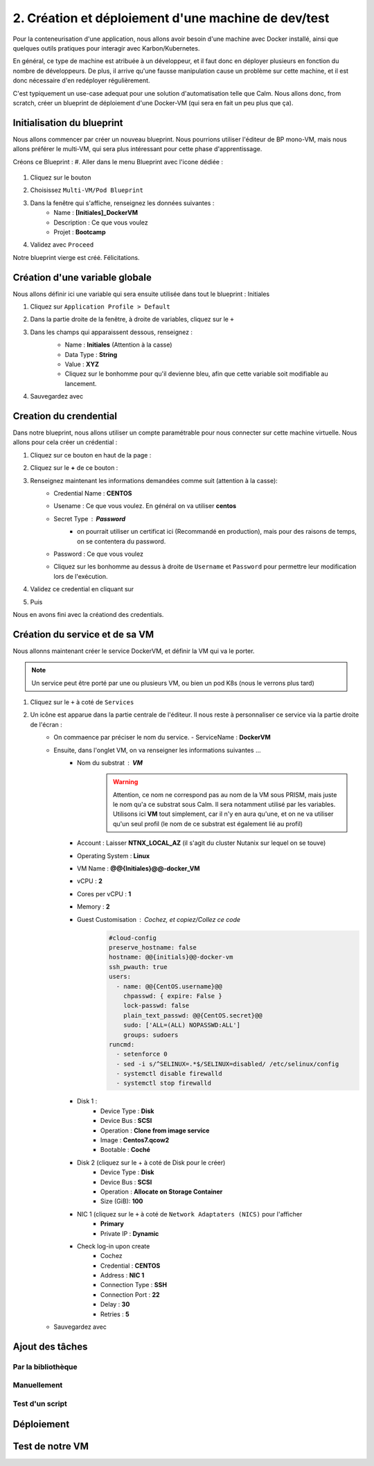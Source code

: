 .. _phase2_calm:

----------------------------------------------------
2. Création et déploiement d'une machine de dev/test
----------------------------------------------------

Pour la conteneurisation d'une application, nous allons avoir besoin d'une machine avec Docker installé, ainsi que quelques outils pratiques pour interagir avec Karbon/Kubernetes.

En général, ce type de machine est atribuée à un développeur, et il faut donc en déployer plusieurs en fonction du nombre de développeurs. De plus, il arrive qu'une fausse manipulation cause un problème sur cette machine, et il est donc nécessaire d'en redéployer régulièrement.

C'est typiquement un use-case adequat pour une solution d'automatisation telle que Calm. Nous allons donc, from scratch, créer un blueprint de déploiement d'une Docker-VM (qui sera en fait un peu plus que ça).

Initialisation du blueprint
+++++++++++++++++++++++++++

Nous allons commencer par créer un nouveau blueprint. Nous pourrions utiliser l'éditeur de BP mono-VM, mais nous allons préférer le multi-VM, qui sera plus intéressant pour cette phase d'apprentissage.

Créons ce Blueprint :
#. Aller dans le menu Blueprint avec l'icone dédiée :
    .. image:: images/1.png
       :alt: icône BP
       :width: 40px

#. Cliquez sur le bouton
    .. image:: images/2.png
       :alt: Create BP
       :width: 150px

#. Choisissez ``Multi-VM/Pod Blueprint``

#. Dans la fenêtre qui s'affiche, renseignez les données suivantes : 
    - Name : **[Initiales]_DockerVM**
    - Description : Ce que vous voulez
    - Projet : **Bootcamp**

#. Validez avec ``Proceed``

Notre blueprint vierge est créé. Félicitations.

Création d'une variable globale
+++++++++++++++++++++++++++++++

Nous allons définir ici une variable qui sera ensuite utilisée dans tout le blueprint : Initiales

#. Cliquez sur ``Application Profile > Default``
#. Dans la partie droite de la fenêtre, à droite de variables, cliquez sur le ``+``
    .. image:: images/10.png
       :alt: Add Variables
       :width: 250px

#. Dans les champs qui apparaissent dessous, renseignez :
    - Name : **Initiales** (Attention à la casse)
    - Data Type : **String**
    - Value : **XYZ**
    - Cliquez sur le bonhomme pour qu'il devienne bleu, afin que cette variable soit modifiable au lancement.
  
    .. image:: images/11.png
       :alt: Initiales variable
       :width: 350px

#. Sauvegardez avec
    .. image:: images/9.png
       :alt: Save
       :width: 150px


Creation du crendential
+++++++++++++++++++++++

Dans notre blueprint, nous allons utiliser un compte paramétrable pour nous connecter sur cette machine virtuelle. Nous allons pour cela créer un crédential :

#. Cliquez sur ce bouton en haut de la page :
    .. image:: images/3.png
       :alt: Credentials
       :width: 150px

#. Cliquez sur le **+** de ce bouton :
    .. image:: images/4.png
       :alt: Add credential
       :width: 150px

#. Renseignez maintenant les informations demandées comme suit (attention à la casse): 
    - Credential Name : **CENTOS**
    - Usename : Ce que vous voulez. En général on va utiliser **centos**
    - Secret Type : **Password** 
       - on pourrait utiliser un certificat ici (Recommandé en production), mais pour des raisons de temps, on se contentera du password.

    - Password : Ce que vous voulez
    - Cliquez sur les bonhomme au dessus à droite de ``Username`` et ``Password`` pour permettre leur modification lors de l'exécution.

      .. image:: images/7.png
         :alt: Credential rempli
         :width: 350px

#. Validez ce credential en cliquant sur
    .. image:: images/5.png
       :alt: Save
       :width: 150px

#. Puis  
    .. image:: images/6.png
       :alt: Back
       :width: 150px

Nous en avons fini avec la créationd des credentials.

Création du service et de sa VM
+++++++++++++++++++++++++++++++

Nous allonns maintenant créer le service DockerVM, et définir la VM qui va le porter.

.. Note::
   Un service peut être porté par une ou plusieurs VM, ou bien un pod K8s (nous le verrons plus tard)


#. Cliquez sur le ``+`` à coté de ``Services``
    .. image:: images/8.png
       :alt: Add Service
       :width: 150px

#. Un icône est apparue dans la partie centrale de l'éditeur. Il nous reste à personnaliser ce service via la partie droite de l'écran :
    - On commaence par préciser le nom du service. 
      - ServiceName : **DockerVM**
  
    - Ensuite, dans l'onglet VM, on va renseigner les informations suivantes ...
       - Nom du substrat : **VM** 
          .. warning::
             Attention, ce nom ne correspond pas au nom de la VM sous PRISM, mais juste le nom qu'a ce substrat sous Calm. Il sera notamment utilisé par les variables. Utilisons ici **VM** tout simplement, car il n'y en aura qu'une, et on ne va utiliser qu'un seul profil (le nom de ce substrat est également lié au profil)
       - Account : Laisser **NTNX_LOCAL_AZ** (il s'agit du cluster Nutanix sur lequel on se touve)
       - Operating System : **Linux**
       - VM Name : **@@{Initiales}@@-docker_VM**
       - vCPU : **2**
       - Cores per vCPU : **1**
       - Memory : **2**
       - Guest Customisation : Cochez, et copiez/Collez ce code
          .. code-block::

             #cloud-config
             preserve_hostname: false
             hostname: @@{initials}@@-docker-vm
             ssh_pwauth: true
             users:
               - name: @@{CentOS.username}@@
                 chpasswd: { expire: False }
                 lock-passwd: false
                 plain_text_passwd: @@{CentOS.secret}@@
                 sudo: ['ALL=(ALL) NOPASSWD:ALL']
                 groups: sudoers
             runcmd:
               - setenforce 0
               - sed -i s/^SELINUX=.*$/SELINUX=disabled/ /etc/selinux/config
               - systemctl disable firewalld
               - systemctl stop firewalld
  
       - Disk 1 :
          - Device Type : **Disk**
          - Device Bus : **SCSI**
          - Operation : **Clone from image service**
          - Image : **Centos7.qcow2**
          - Bootable : **Coché**

       - Disk 2 (cliquez sur le + à coté de Disk pour le créer)
          - Device Type : **Disk**
          - Device Bus : **SCSI**
          - Operation : **Allocate on Storage Container**
          - Size (GiB): **100**

       - NIC 1 (cliquez sur le ``+`` à coté de ``Network Adaptaters (NICS)`` pour l'afficher
          - **Primary**
          - Private IP : **Dynamic**

       - Check log-in upon create 
          - Cochez
          - Credential : **CENTOS**
          - Address : **NIC 1**
          - Connection Type : **SSH**
          - Connection Port : **22** 
          - Delay : **30**
          - Retries : **5**

    - Sauvegardez avec
       .. image:: images/9.png
          :alt: Save
          :width: 150px
 
      

Ajout des tâches
++++++++++++++++

Par la bibliothèque
===================

Manuellement
============

Test d'un script
================

Déploiement
+++++++++++

Test de notre VM
++++++++++++++++
